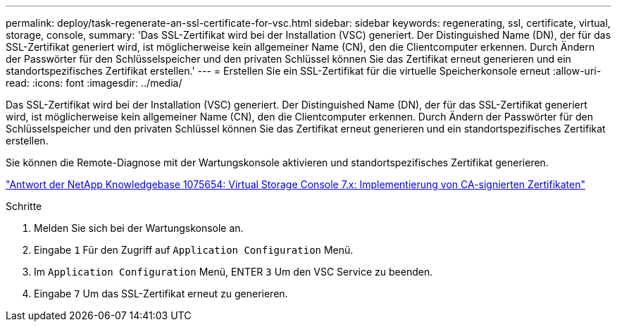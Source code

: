 ---
permalink: deploy/task-regenerate-an-ssl-certificate-for-vsc.html 
sidebar: sidebar 
keywords: regenerating, ssl, certificate, virtual, storage, console, 
summary: 'Das SSL-Zertifikat wird bei der Installation (VSC) generiert. Der Distinguished Name (DN), der für das SSL-Zertifikat generiert wird, ist möglicherweise kein allgemeiner Name (CN), den die Clientcomputer erkennen. Durch Ändern der Passwörter für den Schlüsselspeicher und den privaten Schlüssel können Sie das Zertifikat erneut generieren und ein standortspezifisches Zertifikat erstellen.' 
---
= Erstellen Sie ein SSL-Zertifikat für die virtuelle Speicherkonsole erneut
:allow-uri-read: 
:icons: font
:imagesdir: ../media/


[role="lead"]
Das SSL-Zertifikat wird bei der Installation (VSC) generiert. Der Distinguished Name (DN), der für das SSL-Zertifikat generiert wird, ist möglicherweise kein allgemeiner Name (CN), den die Clientcomputer erkennen. Durch Ändern der Passwörter für den Schlüsselspeicher und den privaten Schlüssel können Sie das Zertifikat erneut generieren und ein standortspezifisches Zertifikat erstellen.

Sie können die Remote-Diagnose mit der Wartungskonsole aktivieren und standortspezifisches Zertifikat generieren.

https://kb.netapp.com/app/answers/answer_view/a_id/1075654["Antwort der NetApp Knowledgebase 1075654: Virtual Storage Console 7.x: Implementierung von CA-signierten Zertifikaten"^]

.Schritte
. Melden Sie sich bei der Wartungskonsole an.
. Eingabe `1` Für den Zugriff auf `Application Configuration` Menü.
. Im `Application Configuration` Menü, ENTER `3` Um den VSC Service zu beenden.
. Eingabe `7` Um das SSL-Zertifikat erneut zu generieren.

